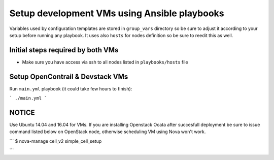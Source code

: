 =============================================
Setup development VMs using Ansible playbooks
=============================================

Variables used by configuration templates are stored in ``group_vars``
directory so be sure to adjust it according to your setup before running
any playbook. It uses also ``hosts`` for nodes definition so be sure to
reedit this as well.

Initial steps required by both VMs
----------------------------------

* Make sure you have access via ssh to all nodes listed in ``playbooks/hosts``
  file

Setup OpenContrail & Devstack VMs
---------------------------------

Run ``main.yml`` playbook (it could take few hours to finish):

```
./main.yml
```

NOTICE
------

Use Ubuntu 14.04 and 16.04 for VMs. If you are installing Openstack Ocata
after succesfull deployment be sure to issue command listed below on OpenStack
node, otherwise scheduling VM using Nova won't work.

```
$ nova-manage cell_v2 simple_cell_setup

```
